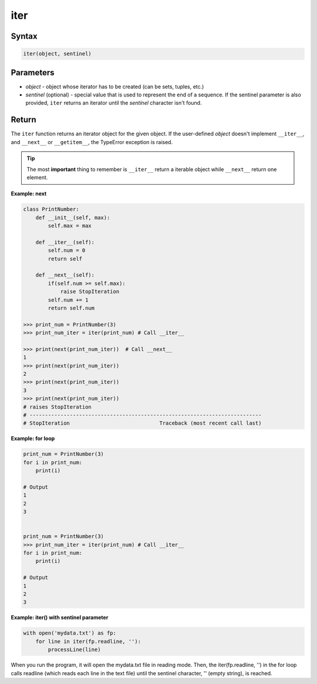 ====
iter
====

Syntax
------

.. code:: python

  iter(object, sentinel)

Parameters
----------

* *object* - object whose iterator has to be created (can be sets, tuples, etc.)
* *sentinel* (optional) - special value that is used to represent the end of a sequence. If the sentinel parameter is also provided, ``iter`` returns an iterator until the *sentinel* character isn't found.

Return
------

The ``iter`` function returns an iterator object for the given object. If the user-defined *object* doesn't implement ``__iter__``, and ``__next__`` or ``__getitem__``, the TypeError exception is raised. 

.. tip::

  The most **important** thing to remember is ``__iter__`` return a iterable object while ``__next__`` return one element.

**Example: next**

.. code:: python

  class PrintNumber:
      def __init__(self, max):
          self.max = max

      def __iter__(self):
          self.num = 0
          return self

      def __next__(self):
          if(self.num >= self.max):
              raise StopIteration
          self.num += 1
          return self.num

  >>> print_num = PrintNumber(3)
  >>> print_num_iter = iter(print_num) # Call __iter__
  
  >>> print(next(print_num_iter))  # Call __next__
  1
  >>> print(next(print_num_iter))
  2
  >>> print(next(print_num_iter))
  3
  >>> print(next(print_num_iter))
  # raises StopIteration
  # ---------------------------------------------------------------------------
  # StopIteration                             Traceback (most recent call last)

**Example: for loop**

.. code:: python

  print_num = PrintNumber(3)
  for i in print_num:
      print(i)
  
  # Output
  1
  2
  3


  print_num = PrintNumber(3)
  >>> print_num_iter = iter(print_num) # Call __iter__
  for i in print_num:
      print(i)
  
  # Output
  1
  2
  3

**Example: iter() with sentinel parameter**

.. code:: python

  with open('mydata.txt') as fp:
      for line in iter(fp.readline, ''):
          processLine(line)

When you run the program, it will open the mydata.txt file in reading mode.
Then, the iter(fp.readline, '') in the for loop calls readline (which reads each line in the text file) until the sentinel character, '' (empty string), is reached.
